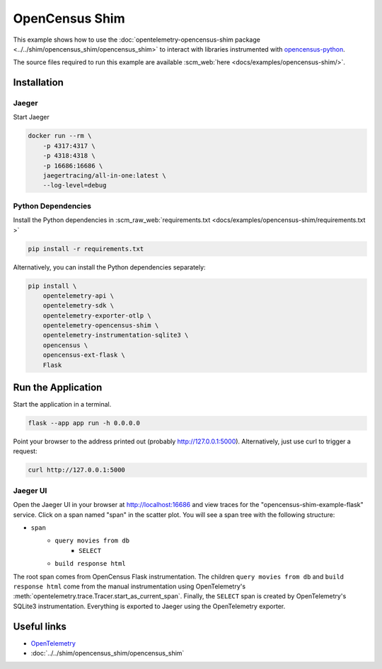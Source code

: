 OpenCensus Shim
================

This example shows how to use the :doc:`opentelemetry-opencensus-shim
package <../../shim/opencensus_shim/opencensus_shim>`
to interact with libraries instrumented with
`opencensus-python <https://github.com/census-instrumentation/opencensus-python>`_.


The source files required to run this example are available :scm_web:`here <docs/examples/opencensus-shim/>`.

Installation
------------

Jaeger
******

Start Jaeger

.. code-block:: sh

    docker run --rm \
        -p 4317:4317 \
        -p 4318:4318 \
        -p 16686:16686 \
        jaegertracing/all-in-one:latest \
        --log-level=debug

Python Dependencies
*******************

Install the Python dependencies in :scm_raw_web:`requirements.txt <docs/examples/opencensus-shim/requirements.txt >`

.. code-block:: sh

    pip install -r requirements.txt


Alternatively, you can install the Python dependencies separately:

.. code-block:: sh

    pip install \
        opentelemetry-api \
        opentelemetry-sdk \
        opentelemetry-exporter-otlp \
        opentelemetry-opencensus-shim \
        opentelemetry-instrumentation-sqlite3 \
        opencensus \
        opencensus-ext-flask \
        Flask


Run the Application
-------------------

Start the application in a terminal.

.. code-block:: sh

    flask --app app run -h 0.0.0.0

Point your browser to the address printed out (probably http://127.0.0.1:5000). Alternatively, just use curl to trigger a request:

.. code-block:: sh

    curl http://127.0.0.1:5000

Jaeger UI
*********

Open the Jaeger UI in your browser at `<http://localhost:16686>`_ and view traces for the
"opencensus-shim-example-flask" service. Click on a span named "span" in the scatter plot. You
will see a span tree with the following structure:

* ``span``
    * ``query movies from db``
        * ``SELECT``
    * ``build response html``

The root span comes from OpenCensus Flask instrumentation. The children ``query movies from
db`` and ``build response html`` come from the manual instrumentation using OpenTelemetry's
:meth:`opentelemetry.trace.Tracer.start_as_current_span`. Finally, the ``SELECT`` span is
created by OpenTelemetry's SQLite3 instrumentation. Everything is exported to Jaeger using the
OpenTelemetry exporter.

Useful links
------------

- OpenTelemetry_
- :doc:`../../shim/opencensus_shim/opencensus_shim`

.. _OpenTelemetry: https://github.com/open-telemetry/opentelemetry-python/
